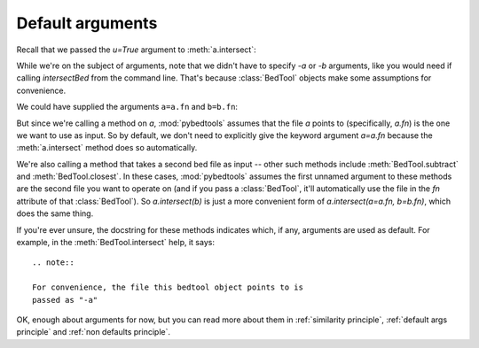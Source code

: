 
.. doctest::
   :hide:

   >>> import pybedtools
   >>> a = pybedtools.example_bedtool('a.bed')
   >>> b = pybedtools.example_bedtool('b.bed')

Default arguments
=================
Recall that we passed the `u=True` argument to :meth:`a.intersect`:

.. doctest::

    >>> a_with_b = a.intersect(b, u=True)

While we're on the subject of arguments, note that we didn't have to
specify `-a` or `-b` arguments, like you would need if calling
`intersectBed` from the command line.  That's because :class:`BedTool`
objects make some assumptions for convenience.

We could have supplied the arguments ``a=a.fn`` and ``b=b.fn``:


.. doctest::

    >>> another_way = a.intersect(a=a.fn, b=b.fn, u=True)
    >>> assert another_way == a_with_b

But since we're calling a method on `a`, :mod:`pybedtools` assumes that the
file `a` points to (specifically, `a.fn`) is the one we want to use as
input.  So by default, we don't need to explicitly give the keyword
argument `a=a.fn` because the :meth:`a.intersect` method does so
automatically.

We're also calling a method that takes a second bed file as input  -- other
such methods include :meth:`BedTool.subtract` and :meth:`BedTool.closest`.
In these cases, :mod:`pybedtools` assumes the first unnamed argument to
these methods are the second file you want to operate on (and if you pass a
:class:`BedTool`, it'll automatically use the file in the `fn` attribute of
that :class:`BedTool`).  So `a.intersect(b)` is just a more convenient
form of `a.intersect(a=a.fn, b=b.fn)`, which does the same thing.

If you're ever unsure, the docstring for these methods indicates which, if
any, arguments are used as default.  For example, in the
:meth:`BedTool.intersect` help, it says::

    .. note::

    For convenience, the file this bedtool object points to is
    passed as "-a"

OK, enough about arguments for now, but you can read more about them in
:ref:`similarity principle`, :ref:`default args principle` and :ref:`non
defaults principle`.
